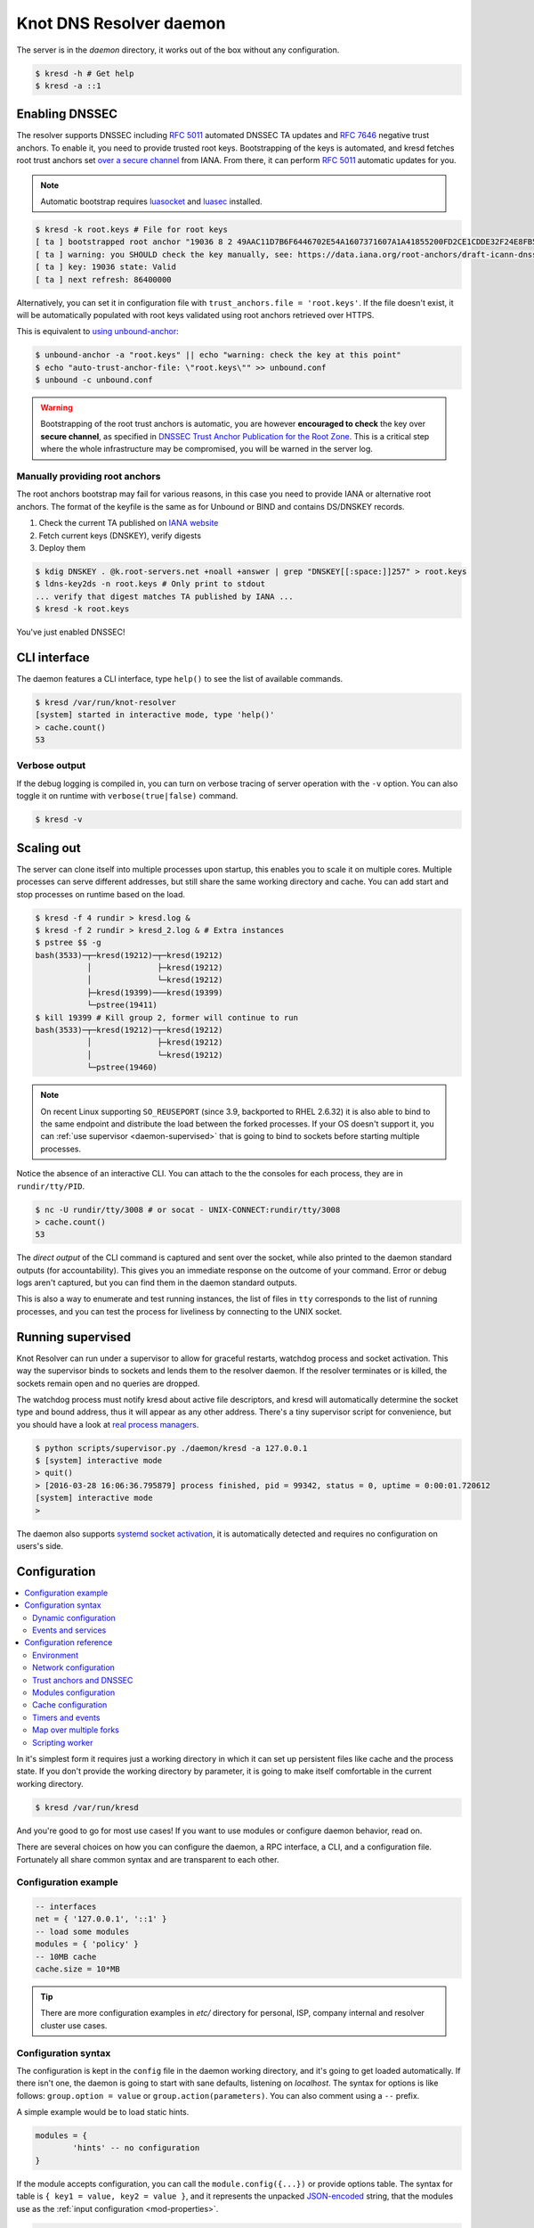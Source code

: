 
************************
Knot DNS Resolver daemon 
************************

The server is in the `daemon` directory, it works out of the box without any configuration.

.. code-block:: bash

   $ kresd -h # Get help
   $ kresd -a ::1

Enabling DNSSEC
===============

The resolver supports DNSSEC including :rfc:`5011` automated DNSSEC TA updates and :rfc:`7646` negative trust anchors.
To enable it, you need to provide trusted root keys. Bootstrapping of the keys is automated, and kresd fetches root trust anchors set `over a secure channel <http://jpmens.net/2015/01/21/opendnssec-rfc-5011-bind-and-unbound/>`_ from IANA. From there, it can perform :rfc:`5011` automatic updates for you.

.. note:: Automatic bootstrap requires luasocket_ and luasec_ installed.

.. code-block:: bash

   $ kresd -k root.keys # File for root keys
   [ ta ] bootstrapped root anchor "19036 8 2 49AAC11D7B6F6446702E54A1607371607A1A41855200FD2CE1CDDE32F24E8FB5"
   [ ta ] warning: you SHOULD check the key manually, see: https://data.iana.org/root-anchors/draft-icann-dnssec-trust-anchor.html#sigs
   [ ta ] key: 19036 state: Valid
   [ ta ] next refresh: 86400000

Alternatively, you can set it in configuration file with ``trust_anchors.file = 'root.keys'``. If the file doesn't exist, it will be automatically populated with root keys validated using root anchors retrieved over HTTPS.

This is equivalent to `using unbound-anchor <https://www.unbound.net/documentation/howto_anchor.html>`_:

.. code-block:: bash

   $ unbound-anchor -a "root.keys" || echo "warning: check the key at this point"
   $ echo "auto-trust-anchor-file: \"root.keys\"" >> unbound.conf
   $ unbound -c unbound.conf

.. warning:: Bootstrapping of the root trust anchors is automatic, you are however **encouraged to check** the key over **secure channel**, as specified in `DNSSEC Trust Anchor Publication for the Root Zone <https://data.iana.org/root-anchors/draft-icann-dnssec-trust-anchor.html#sigs>`_. This is a critical step where the whole infrastructure may be compromised, you will be warned in the server log.

Manually providing root anchors
-------------------------------

The root anchors bootstrap may fail for various reasons, in this case you need to provide IANA or alternative root anchors. The format of the keyfile is the same as for Unbound or BIND and contains DS/DNSKEY records.

1. Check the current TA published on `IANA website <https://data.iana.org/root-anchors/root-anchors.xml>`_
2. Fetch current keys (DNSKEY), verify digests
3. Deploy them

.. code-block:: bash

   $ kdig DNSKEY . @k.root-servers.net +noall +answer | grep "DNSKEY[[:space:]]257" > root.keys
   $ ldns-key2ds -n root.keys # Only print to stdout
   ... verify that digest matches TA published by IANA ...
   $ kresd -k root.keys

You've just enabled DNSSEC!

CLI interface
=============

The daemon features a CLI interface, type ``help()`` to see the list of available commands.

.. code-block:: bash

   $ kresd /var/run/knot-resolver
   [system] started in interactive mode, type 'help()'
   > cache.count()
   53

.. role:: lua(code)
   :language: lua

Verbose output
--------------

If the debug logging is compiled in, you can turn on verbose tracing of server operation with the ``-v`` option.
You can also toggle it on runtime with ``verbose(true|false)`` command.

.. code-block:: bash

   $ kresd -v

Scaling out
===========

The server can clone itself into multiple processes upon startup, this enables you to scale it on multiple cores.
Multiple processes can serve different addresses, but still share the same working directory and cache.
You can add start and stop processes on runtime based on the load.

.. code-block:: bash

   $ kresd -f 4 rundir > kresd.log &
   $ kresd -f 2 rundir > kresd_2.log & # Extra instances
   $ pstree $$ -g
   bash(3533)─┬─kresd(19212)─┬─kresd(19212)
              │              ├─kresd(19212)
              │              └─kresd(19212)
              ├─kresd(19399)───kresd(19399)
              └─pstree(19411)
   $ kill 19399 # Kill group 2, former will continue to run
   bash(3533)─┬─kresd(19212)─┬─kresd(19212)
              │              ├─kresd(19212)
              │              └─kresd(19212)
              └─pstree(19460)  

.. _daemon-reuseport:

.. note:: On recent Linux supporting ``SO_REUSEPORT`` (since 3.9, backported to RHEL 2.6.32) it is also able to bind to the same endpoint and distribute the load between the forked processes. If your OS doesn't support it, you can :ref:`use supervisor <daemon-supervised>` that is going to bind to sockets before starting multiple processes.

Notice the absence of an interactive CLI. You can attach to the the consoles for each process, they are in ``rundir/tty/PID``.

.. code-block:: bash

	$ nc -U rundir/tty/3008 # or socat - UNIX-CONNECT:rundir/tty/3008
	> cache.count()
	53

The *direct output* of the CLI command is captured and sent over the socket, while also printed to the daemon standard outputs (for accountability). This gives you an immediate response on the outcome of your command.
Error or debug logs aren't captured, but you can find them in the daemon standard outputs.

This is also a way to enumerate and test running instances, the list of files in ``tty`` corresponds to the list
of running processes, and you can test the process for liveliness by connecting to the UNIX socket.

.. _daemon-supervised:

Running supervised
==================

Knot Resolver can run under a supervisor to allow for graceful restarts, watchdog process and socket activation. This way the supervisor binds to sockets and lends them to the resolver daemon. If the resolver terminates or is killed, the sockets remain open and no queries are dropped.

The watchdog process must notify kresd about active file descriptors, and kresd will automatically determine the socket type and bound address, thus it will appear as any other address. There's a tiny supervisor script for convenience, but you should have a look at `real process managers`_.

.. code-block:: bash

   $ python scripts/supervisor.py ./daemon/kresd -a 127.0.0.1
   $ [system] interactive mode
   > quit()
   > [2016-03-28 16:06:36.795879] process finished, pid = 99342, status = 0, uptime = 0:00:01.720612
   [system] interactive mode
   >

The daemon also supports `systemd socket activation`_, it is automatically detected and requires no configuration on users's side.

Configuration
=============

.. contents::
   :depth: 2
   :local:

In it's simplest form it requires just a working directory in which it can set up persistent files like
cache and the process state. If you don't provide the working directory by parameter, it is going to make itself
comfortable in the current working directory.

.. code-block:: sh

	$ kresd /var/run/kresd

And you're good to go for most use cases! If you want to use modules or configure daemon behavior, read on.

There are several choices on how you can configure the daemon, a RPC interface, a CLI, and a configuration file.
Fortunately all share common syntax and are transparent to each other.

Configuration example
---------------------
.. code-block:: lua

   -- interfaces
   net = { '127.0.0.1', '::1' }
   -- load some modules
   modules = { 'policy' }
   -- 10MB cache
   cache.size = 10*MB

.. tip:: There are more configuration examples in `etc/` directory for personal, ISP, company internal and resolver cluster use cases.

Configuration syntax
--------------------

The configuration is kept in the ``config`` file in the daemon working directory, and it's going to get loaded automatically.
If there isn't one, the daemon is going to start with sane defaults, listening on `localhost`.
The syntax for options is like follows: ``group.option = value`` or ``group.action(parameters)``.
You can also comment using a ``--`` prefix.

A simple example would be to load static hints.

.. code-block:: lua

	modules = {
		'hints' -- no configuration
	}

If the module accepts configuration, you can call the ``module.config({...})`` or provide options table.
The syntax for table is ``{ key1 = value, key2 = value }``, and it represents the unpacked `JSON-encoded`_ string, that
the modules use as the :ref:`input configuration <mod-properties>`.

.. code-block:: lua

	modules = {
		hints = '/etc/hosts'
	}

.. warning:: Modules specified including their configuration may not load exactly in the same order as specified.

Modules are inherently ordered by their declaration. Some modules are built-in, so it would be normally impossible to place for example *hints* before *rrcache*. You can enforce specific order by precedence operators **>** and **<**.

.. code-block:: lua

   modules = {
      'hints  > iterate', -- Hints AFTER iterate
      'policy > hints',   -- Policy AFTER hints
      'view   < rrcache'  -- View BEFORE rrcache
   }
   modules.list() -- Check module call order

This is useful if you're writing a module with a layer, that evaluates an answer before writing it into cache for example.

.. tip:: The configuration and CLI syntax is Lua language, with which you may already be familiar with.
         If not, you can read the `Learn Lua in 15 minutes`_ for a syntax overview. Spending just a few minutes
         will allow you to break from static configuration, write more efficient configuration with iteration, and
         leverage events and hooks. Lua is heavily used for scripting in applications ranging from embedded to game engines,
         but in DNS world notably in `PowerDNS Recursor`_. Knot DNS Resolver does not simply use Lua modules, but it is
         the heart of the daemon for everything from configuration, internal events and user interaction.

Dynamic configuration
^^^^^^^^^^^^^^^^^^^^^

Knowing that the the configuration is a Lua in disguise enables you to write dynamic rules. It also helps you to avoid repetitive templating that is unavoidable with static configuration.

.. code-block:: lua

	if hostname() == 'hidden' then
		net.listen(net.eth0, 5353)
	else
		net = { '127.0.0.1', net.eth1.addr[1] }
	end

Another example would show how it is possible to bind to all interfaces, using iteration.

.. code-block:: lua

	for name, addr_list in pairs(net.interfaces()) do
		net.listen(addr_list)
	end

You can also use third-party packages (available for example through LuaRocks_) as on this example
to download cache from parent, to avoid cold-cache start.

.. code-block:: lua

	local http = require('socket.http')
	local ltn12 = require('ltn12')

	if cache.count() == 0 then
		-- download cache from parent
		http.request { 
			url = 'http://parent/cache.mdb',
			sink = ltn12.sink.file(io.open('cache.mdb', 'w'))
		}
		-- reopen cache with 100M limit
		cache.size = 100*MB
	end

Events and services
^^^^^^^^^^^^^^^^^^^

The Lua supports a concept called closures_, this is extremely useful for scripting actions upon various events,
say for example - prune the cache within minute after loading, publish statistics each 5 minutes and so on.
Here's an example of an anonymous function with :func:`event.recurrent()`:

.. code-block:: lua

	-- every 5 minutes
	event.recurrent(5 * minute, function()
		cache.prune()
	end)

Note that each scheduled event is identified by a number valid for the duration of the event,
you may cancel it at any time. You can do this with anonymous functions, if you accept the event
as a parameter, but it's not very useful as you don't have any *non-global* way to keep persistent variables.

.. code-block:: lua

	-- make a closure, encapsulating counter
	function pruner()
		local i = 0
		-- pruning function
		return function(e)
			cache.prune()
			-- cancel event on 5th attempt
			i = i + 1
			if i == 5 then
				event.cancel(e)
			fi
		end
	end

	-- make recurrent event that will cancel after 5 times
	event.recurrent(5 * minute, pruner())

Another type of actionable event is activity on a file descriptor. This allows you to embed other
event loops or monitor open files and then fire a callback when an activity is detected.
This allows you to build persistent services like HTTP servers or monitoring probes that cooperate
well with the daemon internal operations.

For example a simple web server that doesn't block:

.. code-block:: lua

   local server, headers = require 'http.server', require 'http.headers'
   local cqueues = require 'cqueues'
   -- Start socket server
   local s = server.listen { host = 'localhost', port = 8080 }
   assert(s:listen())
   -- Compose per-request coroutine
   local cq = cqueues.new()
   cq:wrap(function()
      s:run(function(stream)
         -- Create response headers
         local headers = headers.new()
         headers:append(':status', '200')
         headers:append('connection', 'close')
         -- Send response and close connection
         assert(stream:write_headers(headers, false))
         assert(stream:write_chunk('OK', true))
         stream:shutdown()
         stream.connection:shutdown()
      end)
      s:close()
   end)
   -- Hook to socket watcher
   event.socket(cq:pollfd(), function (ev, status, events)
      cq:step(0)
   end)

* File watchers

.. note:: Work in progress, come back later!

.. _closures: https://www.lua.org/pil/6.1.html

Configuration reference
-----------------------

This is a reference for variables and functions available to both configuration file and CLI.

.. contents::
   :depth: 1
   :local:

Environment
^^^^^^^^^^^

.. envvar:: env (table)

   Return environment variable.

   .. code-block:: lua

	env.USER -- equivalent to $USER in shell

.. function:: hostname()

   :return: Machine hostname.

.. function:: verbose(true | false)

   :return: Toggle verbose logging.

.. function:: mode('strict' | 'normal' | 'permissive')

   :return: Change resolver strictness checking level.

   By default, resolver runs in *normal* mode. There are possibly many small adjustments
   hidden behind the mode settings, but the main idea is that in *permissive* mode, the resolver
   tries to resolve a name with as few lookups as possible, while in *strict* mode it spends much
   more effort resolving and checking referral path. However, if majority of the traffic is covered
   by DNSSEC, some of the strict checking actions are counter-productive.

   .. csv-table::
    :header: "Action", "Modes"

    "Use mandatory glue", "strict, normal, permissive"
    "Use in-bailiwick glue", "normal, permissive"
    "Use any glue records", "permissive"

.. function:: user(name, [group])

   :param string name: user name
   :param string group: group name (optional)
   :return: boolean

   Drop privileges and run as given user (and group, if provided).

   .. tip:: Note that you should bind to required network addresses before changing user. At the same time, you should open the cache **AFTER** you change the user (so it remains accessible). A good practice is to divide configuration in two parts:

      .. code-block:: lua

         -- privileged
         net = { '127.0.0.1', '::1' }
         -- unprivileged
         cache.size = 100*MB
         trust_anchors.file = 'root.key'

   Example output:

   .. code-block:: lua

      > user('baduser')
      invalid user name
      > user('kresd', 'netgrp')
      true
      > user('root')
      Operation not permitted

.. function:: resolve(qname, qtype[, qclass = kres.class.IN, options = 0, callback = nil])

   :param string qname: Query name (e.g. 'com.')
   :param number qtype: Query type (e.g. ``kres.type.NS``)
   :param number qclass: Query class *(optional)* (e.g. ``kres.class.IN``)
   :param number options: Resolution options (see query flags)
   :param function callback: Callback to be executed when resolution completes (e.g. `function cb (pkt, req) end`). The callback gets a packet containing the final answer and doesn't have to return anything.
   :return: boolean

   Example:

   .. code-block:: lua

      -- Send query for root DNSKEY, ignore cache
      resolve('.', kres.type.DNSKEY, kres.class.IN, kres.query.NO_CACHE)

      -- Query for AAAA record
      resolve('example.com', kres.type.AAAA, kres.class.IN, 0,
      function (answer, req)
         -- Check answer RCODE
         local pkt = kres.pkt_t(answer)
         if pkt:rcode() == kres.rcode.NOERROR then
            -- Print matching records
            local records = pkt:section(kres.section.ANSWER)
            for i = 1, #records do
               if rr.type == kres.type.AAAA then
                  print ('record:', kres.rr2str(rr))
               end
            end
         else
            print ('rcode: ', pkt:rcode())
         end
      end)

Network configuration
^^^^^^^^^^^^^^^^^^^^^

For when listening on ``localhost`` just doesn't cut it.

.. tip:: Use declarative interface for network.

         .. code-block:: lua

            net = { '127.0.0.1', net.eth0, net.eth1.addr[1] }
            net.ipv4 = false

.. envvar:: net.ipv6 = true|false

   :return: boolean (default: true)

   Enable/disable using IPv6 for recursion.

.. envvar:: net.ipv4 = true|false

   :return: boolean (default: true)

   Enable/disable using IPv4 for recursion.

.. function:: net.listen(address, [port = 53])

   :return: boolean

   Listen on address, port is optional.

.. function:: net.listen({address1, ...}, [port = 53])

   :return: boolean

   Listen on list of addresses.

.. function:: net.listen(interface, [port = 53])

   :return: boolean

   Listen on all addresses belonging to an interface.

   Example:

   .. code-block:: lua

	net.listen(net.eth0) -- listen on eth0

.. function:: net.close(address, [port = 53])

   :return: boolean

   Close opened address/port pair, noop if not listening.

.. function:: net.list()

   :return: Table of bound interfaces.

   Example output:

   .. code-block:: lua

	[127.0.0.1] => {
	    [port] => 53
	    [tcp] => true
	    [udp] => true
	}

.. function:: net.interfaces()

   :return: Table of available interfaces and their addresses.

   Example output:

   .. code-block:: lua

	[lo0] => {
	    [addr] => {
	        [1] => ::1
	        [2] => 127.0.0.1
	    }
	    [mac] => 00:00:00:00:00:00
	}
	[eth0] => {
	    [addr] => {
	        [1] => 192.168.0.1
	    }
	    [mac] => de:ad:be:ef:aa:bb
	}

   .. tip:: You can use ``net.<iface>`` as a shortcut for specific interface, e.g. ``net.eth0``

.. function:: net.bufsize([udp_bufsize])

   Get/set maximum EDNS payload available. Default is 1452, increase it in cases when authoritatives send large payloads over UDP and don't support TCP.
   You cannot set less than 512 (512 is DNS packet size without EDNS, 1220 is minimum size for DNSSEC) or more than 65535 octets.

   Example output:

   .. code-block:: lua

	> net.bufsize 4096
	> net.bufsize()
	4096

.. function:: net.tcp_pipeline([len])

   Get/set per-client TCP pipeline limit (number of outstanding queries that a single client connection can make in parallel). Default is 50.

   Example output:

   .. code-block:: lua

   > net.tcp_pipeline()
   50
   > net.tcp_pipeline(100)

Trust anchors and DNSSEC
^^^^^^^^^^^^^^^^^^^^^^^^

.. envvar:: trust_anchors.hold_down_time = 30 * day

   :return: int (default: 30 * day)

   Modify RFC5011 hold-down timer to given value. Example: ``30 * sec``

.. envvar:: trust_anchors.refresh_time = nil

   :return: int (default: nil)

   Modify RFC5011 refresh timer to given value (not set by default), this will force trust anchors
   to be updated every N seconds periodically instead of relying on RFC5011 logic and TTLs.
   Example: ``10 * sec``

.. envvar:: trust_anchors.keep_removed = 0

   :return: int (default: 0)

   How many ``Removed`` keys should be held in history (and key file) before being purged.
   Note: all ``Removed`` keys will be purged from key file after restarting the process.

.. function:: trust_anchors.config(keyfile)

   :param string keyfile: File containing DNSKEY records, should be writeable.

   You can use only DNSKEY records in managed mode. It is equivalent to CLI parameter ``-k <keyfile>`` or ``trust_anchors.file = keyfile``.

   Example output:

   .. code-block:: lua

      > trust_anchors.config('root.keys')
      [trust_anchors] key: 19036 state: Valid

.. function:: trust_anchors.set_insecure(nta_set)

   :param table nta_list: List of domain names (text format) representing NTAs.

   When you use a domain name as an NTA, DNSSEC validation will be turned off at/below these names.
   Each function call replaces the previous NTA set. You can find the current active set in ``trust_anchors.insecure`` variable.

   .. tip:: Use the `trust_anchors.negative = {}` alias for easier configuration.

   Example output:

   .. code-block:: lua

      > trust_anchors.negative = { 'bad.boy', 'example.com' }
      > trust_anchors.insecure
      [1] => bad.boy
      [2] => example.com

.. function:: trust_anchors.add(rr_string)

   :param string rr_string: DS/DNSKEY records in presentation format (e.g. ``. 3600 IN DS 19036 8 2 49AAC11...``)

   Inserts DS/DNSKEY record(s) into current keyset. These will not be managed or updated, use it only for testing
   or if you have a specific use case for not using a keyfile.

   Example output:

   .. code-block:: lua

      > trust_anchors.add('. 3600 IN DS 19036 8 2 49AAC11...')

Modules configuration
^^^^^^^^^^^^^^^^^^^^^

The daemon provides an interface for dynamic loading of :ref:`daemon modules <modules-implemented>`.

.. tip:: Use declarative interface for module loading.

         .. code-block:: lua

		modules = {
			hints = {file = '/etc/hosts'}
		}

         Equals to:

         .. code-block:: lua

		modules.load('hints')
		hints.config({file = '/etc/hosts'})


.. function:: modules.list()

   :return: List of loaded modules.

.. function:: modules.load(name)

   :param string name: Module name, e.g. "hints"
   :return: boolean

   Load a module by name.

.. function:: modules.unload(name)

   :param string name: Module name
   :return: boolean

   Unload a module by name.

Cache configuration
^^^^^^^^^^^^^^^^^^^

The cache in Knot DNS Resolver is persistent with LMDB backend, this means that the daemon doesn't lose
the cached data on restart or crash to avoid cold-starts. The cache may be reused between cache
daemons or manipulated from other processes, making for example synchronised load-balanced recursors possible.

.. envvar:: cache.size (number)

   Get/set the cache maximum size in bytes. Note that this is only a hint to the backend,
   which may or may not respect it. See :func:`cache.open()`.

   .. code-block:: lua

	print(cache.size)
	cache.size = 100 * MB -- equivalent to `cache.open(100 * MB)`

.. envvar:: cache.storage (string)

   Get or change the cache storage backend configuration, see :func:`cache.backends()` for
   more information. If the new storage configuration is invalid, it is not set.

   .. code-block:: lua

	print(cache.storage)
	cache.storage = 'lmdb://.'

.. function:: cache.backends()

   :return: map of backends

   The cache supports runtime-changeable backends, using the optional :rfc:`3986` URI, where the scheme
   represents backend protocol and the rest of the URI backend-specific configuration. By default, it
   is a ``lmdb`` backend in working directory, i.e. ``lmdb://``.

   Example output:

   .. code-block:: lua

   	[lmdb://] => true

.. function:: cache.stats()

   :return: table of cache counters

  The cache collects counters on various operations (hits, misses, transactions, ...). This function call returns a table of
  cache counters that can be used for calculating statistics.

.. function:: cache.open(max_size[, config_uri])

   :param number max_size: Maximum cache size in bytes.
   :return: boolean

   Open cache with size limit. The cache will be reopened if already open.
   Note that the max_size cannot be lowered, only increased due to how cache is implemented.

   .. tip:: Use ``kB, MB, GB`` constants as a multiplier, e.g. ``100*MB``.

   The cache supports runtime-changeable backends, see :func:`cache.backends()` for mor information and
   default. Refer to specific documentation of specific backends for configuration string syntax.

   - ``lmdb://``

   As of now it only allows you to change the cache directory, e.g. ``lmdb:///tmp/cachedir``.

.. function:: cache.count()

   :return: Number of entries in the cache.

.. function:: cache.close()

   :return: boolean

   Close the cache.

   .. note:: This may or may not clear the cache, depending on the used backend. See :func:`cache.clear()`. 

.. function:: cache.stats()

   Return table of statistics, note that this tracks all operations over cache, not just which
   queries were answered from cache or not.

   Example:

   .. code-block:: lua

	print('Insertions:', cache.stats().insert)


.. function:: cache.prune([max_count])

  :param number max_count:  maximum number of items to be pruned at once (default: 65536)
  :return: ``{ pruned: int }``

  Prune expired/invalid records.

.. function:: cache.get([domain])

  :return: list of matching records in cache

  Fetches matching records from cache. The **domain** can either be:

  - a domain name (e.g. ``"domain.cz"``)
  - a wildcard (e.g. ``"*.domain.cz"``)

  The domain name fetches all records matching this name, while the wildcard matches all records at or below that name.

  You can also use a special namespace ``"P"`` to purge NODATA/NXDOMAIN matching this name (e.g. ``"domain.cz P"``).

  .. note:: This is equivalent to ``cache['domain']`` getter.

  Examples:

  .. code-block:: lua

     -- Query cache for 'domain.cz'
     cache['domain.cz']
     -- Query cache for all records at/below 'insecure.net'
     cache['*.insecure.net']

.. function:: cache.clear([domain])

  :return: ``bool``

  Purge cache records. If the domain isn't provided, whole cache is purged. See *cache.get()* documentation for subtree matching policy.

  Examples:

  .. code-block:: lua

     -- Clear records at/below 'bad.cz'
     cache.clear('*.bad.cz')
     -- Clear packet cache
     cache.clear('*. P')
     -- Clear whole cache
     cache.clear()


Timers and events
^^^^^^^^^^^^^^^^^

The timer represents exactly the thing described in the examples - it allows you to execute closures 
after specified time, or event recurrent events. Time is always described in milliseconds,
but there are convenient variables that you can use - ``sec, minute, hour``.
For example, ``5 * hour`` represents five hours, or 5*60*60*100 milliseconds.

.. function:: event.after(time, function)

   :return: event id

   Execute function after the specified time has passed.
   The first parameter of the callback is the event itself.

   Example:

   .. code-block:: lua

      event.after(1 * minute, function() print('Hi!') end)

.. function:: event.recurrent(interval, function)

   :return: event id

   Similar to :func:`event.after()`, periodically execute function after ``interval`` passes. 

   Example:

   .. code-block:: lua

      msg_count = 0
      event.recurrent(5 * sec, function(e) 
         msg_count = msg_count + 1
         print('Hi #'..msg_count)
      end)

.. function:: event.reschedule(event_id, timeout)

   Reschedule a running event, it has no effect on canceled events.
   New events may reuse the event_id, so the behaviour is undefined if the function
   is called after another event is started.

   Example:

   .. code-block:: lua

      local interval = 1 * minute
      event.after(1 * minute, function (ev)
         print('Good morning!')
         -- Halven the interval for each iteration
         interval = interval / 2
         event.reschedule(ev, interval)
      end)

.. function:: event.cancel(event_id)

   Cancel running event, it has no effect on already canceled events.
   New events may reuse the event_id, so the behaviour is undefined if the function
   is called after another event is started.

   Example:

   .. code-block:: lua

      e = event.after(1 * minute, function() print('Hi!') end)
      event.cancel(e)

Watch for file descriptor activity. This allows embedding other event loops or simply
firing events when a pipe endpoint becomes active. In another words, asynchronous
notifications for daemon.

.. function:: event.socket(fd, cb)

   :param number fd: file descriptor to watch
   :param cb: closure or callback to execute when fd becomes active
   :return: event id

   Execute function when there is activity on the file descriptor and calls a closure
   with event id as the first parameter, status as second and number of events as third.

   Example:

   .. code-block:: lua

      e = event.socket(0, function(e, status, nevents)
         print('activity detected')
      end)
      e.cancel(e)

Map over multiple forks
^^^^^^^^^^^^^^^^^^^^^^^

When daemon is running in forked mode, each process acts independently. This is good because it reduces software complexity and allows for runtime scaling, but not ideal because of additional operational burden.
For example, when you want to add a new policy, you'd need to add it to either put it in the configuration, or execute command on each process independently. The daemon simplifies this by promoting process group leader which is able to execute commands synchronously over forks.

.. function:: map(expr)

   Run expression synchronously over all forks, results are returned as a table ordered as forks. Expression can be any valid expression in Lua.


   Example:

   .. code-block:: lua

      -- Current instance only
      hostname()
      localhost
      -- Mapped to forks
      map 'hostname()'
      [1] => localhost
      [2] => localhost
      -- Get worker ID from each fork
      map 'worker.id'
      [1] => 0
      [2] => 1
      -- Get cache stats from each fork
      map 'cache.stats()'
      [1] => {
          [hit] => 0
          [delete] => 0
          [miss] => 0
          [insert] => 0
      }
      [2] => {
          [hit] => 0
          [delete] => 0
          [miss] => 0
          [insert] => 0
      }

Scripting worker
^^^^^^^^^^^^^^^^

Worker is a service over event loop that tracks and schedules outstanding queries,
you can see the statistics or schedule new queries. It also contains information about
specified worker count and process rank.

.. envvar:: worker.count

   Return current total worker count (e.g. `1` for single-process)

.. envvar:: worker.id

   Return current worker ID (starting from `0` up to `worker.count - 1`)


.. envvar:: pid (number)

   Current worker process PID.


.. function:: worker.stats()

   Return table of statistics.

   * ``udp`` - number of outbound queries over UDP
   * ``tcp`` - number of outbound queries over TCP
   * ``ipv6`` - number of outbound queries over IPv6
   * ``ipv4`` - number of outbound queries over IPv4
   * ``timeout`` - number of timeouted outbound queries
   * ``concurrent`` - number of concurrent queries at the moment
   * ``queries`` - number of inbound queries
   * ``dropped`` - number of dropped inbound queries

   Example:

   .. code-block:: lua

	print(worker.stats().concurrent)

Using CLI tools
===============

* ``kresd-host.lua`` - a drop-in replacement for *host(1)* utility

Queries the DNS for information.
The hostname is looked up for IP4, IP6 and mail.

Example:

.. code-block:: bash

	$ kresd-host.lua -f root.key -v nic.cz
	nic.cz. has address 217.31.205.50 (secure)
	nic.cz. has IPv6 address 2001:1488:0:3::2 (secure)
	nic.cz. mail is handled by 10 mail.nic.cz. (secure)
	nic.cz. mail is handled by 20 mx.nic.cz. (secure)
	nic.cz. mail is handled by 30 bh.nic.cz. (secure)

* ``kresd-query.lua`` - run the daemon in zero-configuration mode, perform a query and execute given callback.

This is useful for executing one-shot queries and hooking into the processing of the result,
for example to check if a domain is managed by a certain registrar or if it's signed.

Example:

.. code-block:: bash

	$ kresd-query.lua www.sub.nic.cz 'assert(kres.dname2str(req:resolved().zone_cut.name) == "nic.cz.")' && echo "yes"
	yes
	$ kresd-query.lua -C 'trust_anchors.config("root.keys")' nic.cz 'assert(req:resolved():hasflag(kres.query.DNSSEC_WANT))'
	$ echo $?
	0

.. _`JSON-encoded`: http://json.org/example
.. _`Learn Lua in 15 minutes`: http://tylerneylon.com/a/learn-lua/
.. _`PowerDNS Recursor`: https://doc.powerdns.com/md/recursor/scripting/
.. _LuaRocks: https://rocks.moonscript.org/
.. _libuv: https://github.com/libuv/libuv
.. _Lua: https://www.lua.org/about.html
.. _LuaJIT: http://luajit.org/luajit.html
.. _luasec: https://luarocks.org/modules/luarocks/luasec
.. _luasocket: https://luarocks.org/modules/luarocks/luasocket
.. _`real process managers`: http://blog.crocodoc.com/post/48703468992/process-managers-the-good-the-bad-and-the-ugly
.. _`systemd socket activation`: http://0pointer.de/blog/projects/socket-activation.html

